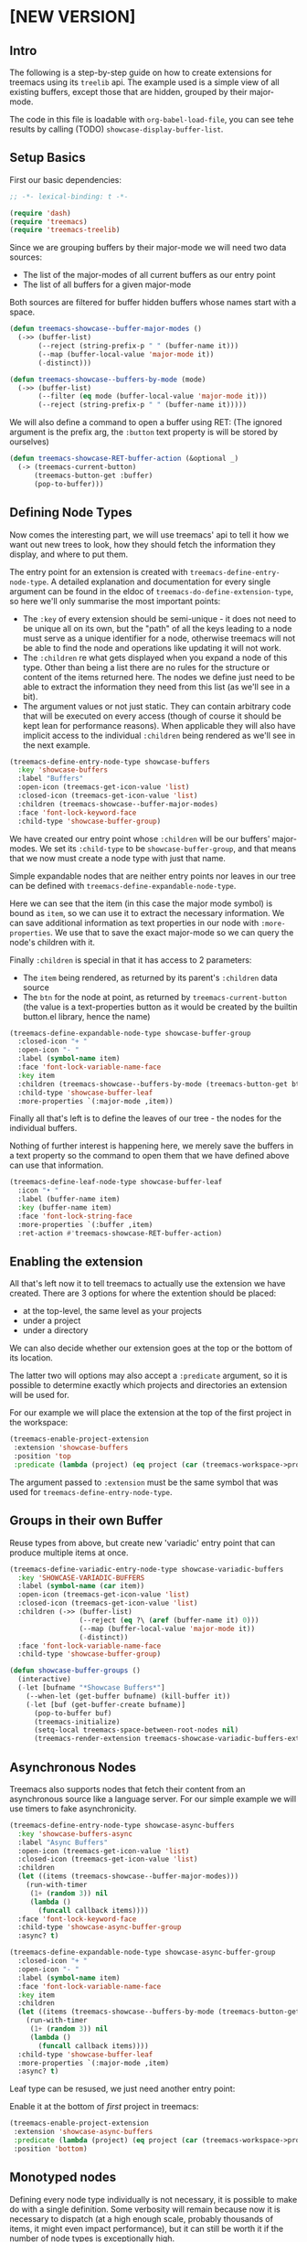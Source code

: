 # -*- fill-column: 120 -*-

* Content                                                                            :TOC:noexport:
- [[#new-version][[NEW VERSION]]]
   - [[#intro][Intro]]
   - [[#setup-basics][Setup Basics]]
   - [[#defining-node-types][Defining Node Types]]
   - [[#enabling-the-extension][Enabling the extension]]
   - [[#groups-in-their-own-buffer][Groups in their own Buffer]]
   - [[#asynchronous-nodes][Asynchronous Nodes]]
   - [[#monotyped-nodes][Monotyped nodes]]
- [[#old-version-treemacs-extension-tutorial][[OLD VERSION] Treemacs Extension Tutorial]]
   - [[#try-it][Try it]]
   - [[#extensions-for-projects][Extensions for Projects]]
   - [[#extension-for-directories][Extension for Directories]]
   - [[#extensions-at-the-top-level][Extensions at the Top level]]
   - [[#extensions-beyond-treemacs][Extensions beyond Treemacs]]
   - [[#node-navigation-and-updates][Node Navigation and Updates]]
   - [[#setting-the-working-directory][Setting the Working Directory]]
   - [[#about-properties][About Properties]]

* [NEW VERSION]
** Intro

The following is a step-by-step guide on how to create extensions for treemacs using its ~treelib~ api.  The example
used is a simple view of all existing buffers, except those that are hidden, grouped by their major-mode.

The code in this file is loadable with ~org-babel-load-file~, you can see tehe results by calling (TODO)
~showcase-display-buffer-list~.

** Setup Basics

First our basic dependencies:

#+BEGIN_SRC emacs-lisp
  ;; -*- lexical-binding: t -*-

  (require 'dash)
  (require 'treemacs)
  (require 'treemacs-treelib)
#+END_SRC

Since we are grouping buffers by their major-mode we will need two data sources:
- The list of the major-modes of all current buffers as our entry point
- The list of all buffers for a given major-mode

Both sources are filtered for buffer hidden buffers whose names start with a space.

#+BEGIN_SRC emacs-lisp
  (defun treemacs-showcase--buffer-major-modes ()
    (->> (buffer-list)
         (--reject (string-prefix-p " " (buffer-name it)))
         (--map (buffer-local-value 'major-mode it))
         (-distinct)))

  (defun treemacs-showcase--buffers-by-mode (mode)
    (->> (buffer-list)
         (--filter (eq mode (buffer-local-value 'major-mode it)))
         (--reject (string-prefix-p " " (buffer-name it)))))
#+END_SRC

We will also define a command to open a buffer using RET:
(The ignored argument is the prefix arg, the ~:button~ text property is will be stored by ourselves)

#+BEGIN_SRC emacs-lisp
  (defun treemacs-showcase-RET-buffer-action (&optional _)
    (-> (treemacs-current-button)
        (treemacs-button-get :buffer)
        (pop-to-buffer)))
#+END_SRC

** Defining Node Types

Now comes the interesting part, we will use treemacs' api to tell it how we want out new trees to look, how they should
fetch the information they display, and where to put them.

The entry point for an extension is created with ~treemacs-define-entry-node-type~. A detailed explanation and
documentation for every single argument can be found in the eldoc of ~treemacs-do-define-extension-type~, so here we'll
only summarise the most important points:

- The ~:key~ of every extension should be semi-unique - it does not need to be unique all on its own, but the "path" of
  all the keys leading to a node must serve as a unique identifier for a node, otherwise treemacs will not be able to
  find the node and operations like updating it will not work.
- The ~:children~ re what gets displayed when you expand a node of this type. Other than being a list there are no rules
  for the structure or content of the items returned here. The nodes we define just need to be able to extract the
  information they need from this list (as we'll see in a bit).
- The argument values or not just static. They can contain arbitrary code that will be executed on every access (though
  of course it should be kept lean for performance reasons). When applicable they will also have implicit access to the
  individual ~:children~ being rendered as we'll see in the next example.

#+BEGIN_SRC emacs-lisp
  (treemacs-define-entry-node-type showcase-buffers
    :key 'showcase-buffers
    :label "Buffers"
    :open-icon (treemacs-get-icon-value 'list)
    :closed-icon (treemacs-get-icon-value 'list)
    :children (treemacs-showcase--buffer-major-modes)
    :face 'font-lock-keyword-face
    :child-type 'showcase-buffer-group)
#+END_SRC

We have created our entry point whose ~:children~ will be our buffers' major-modes. We set its ~:child-type~ to be
~showcase-buffer-group~, and that means that we now must create a node type with just that name.

Simple expandable nodes that are neither entry points nor leaves in our tree can be defined with
~treemacs-define-expandable-node-type~.

Here we can see that the item (in this case the major mode symbol) is bound as ~item~, so we can use it to extract the
necessary information. We can save additional information as text properties in our node with ~:more-properties~. We use
that to save the exact major-mode so we can query the node's children with it.

Finally ~:children~ is special in that it has access to 2 parameters:
- The ~item~ being rendered, as returned by its parent's ~:children~ data source
- The ~btn~ for the node at point, as returned by ~treemacs-current-button~
  (the value is a text-properties button as it would be created by the builtin button.el library, hence the name)

#+BEGIN_SRC emacs-lisp
  (treemacs-define-expandable-node-type showcase-buffer-group
    :closed-icon "+ "
    :open-icon "- "
    :label (symbol-name item)
    :face 'font-lock-variable-name-face
    :key item
    :children (treemacs-showcase--buffers-by-mode (treemacs-button-get btn :major-mode))
    :child-type 'showcase-buffer-leaf
    :more-properties `(:major-mode ,item))
#+END_SRC

Finally all that's left is to define the leaves of our tree - the nodes for the individual buffers.

Nothing of further interest is happening here, we merely save the buffers in a text property so the command to open them
that we have defined above can use that information.

#+BEGIN_SRC emacs-lisp
  (treemacs-define-leaf-node-type showcase-buffer-leaf
    :icon "• "
    :label (buffer-name item)
    :key (buffer-name item)
    :face 'font-lock-string-face
    :more-properties `(:buffer ,item)
    :ret-action #'treemacs-showcase-RET-buffer-action)
#+END_SRC

** Enabling the extension

All that's left now it to tell treemacs to actually use the extension we have created. There are 3 options for where the
extention should be placed:

- at the top-level, the same level as your projects
- under a project
- under a directory

We can also decide whether our extension goes at the top or the bottom of its location.

The latter two will options may also accept a ~:predicate~ argument, so it is possible to determine exactly which
projects and directories an extension will be used for.

For our example we will place the extension at the top of the first project in the workspace:

#+BEGIN_SRC emacs-lisp
  (treemacs-enable-project-extension
   :extension 'showcase-buffers
   :position 'top
   :predicate (lambda (project) (eq project (car (treemacs-workspace->projects (treemacs-current-workspace))))))
#+END_SRC

The argument passed to ~:extension~ must be the same symbol that was used for ~treemacs-define-entry-node-type~.

** Groups in their own Buffer

Reuse types from above, but create new 'variadic' entry point that can produce multiple items at once.

#+BEGIN_SRC emacs-lisp :tangle no
  (treemacs-define-variadic-entry-node-type showcase-variadic-buffers
    :key 'SHOWCASE-VARIADIC-BUFFERS
    :label (symbol-name (car item))
    :open-icon (treemacs-get-icon-value 'list)
    :closed-icon (treemacs-get-icon-value 'list)
    :children (->> (buffer-list)
                   (--reject (eq ?\ (aref (buffer-name it) 0)))
                   (--map (buffer-local-value 'major-mode it))
                   (-distinct))
    :face 'font-lock-variable-name-face
    :child-type 'showcase-buffer-group)
#+END_SRC

#+BEGIN_SRC emacs-lisp :tangle no
  (defun showcase-buffer-groups ()
    (interactive)
    (-let [bufname "*Showcase Buffers*"]
      (--when-let (get-buffer bufname) (kill-buffer it))
      (-let [buf (get-buffer-create bufname)]
        (pop-to-buffer buf)
        (treemacs-initialize)
        (setq-local treemacs-space-between-root-nodes nil)
        (treemacs-render-extension treemacs-showcase-variadic-buffers-extension-instance))))
#+END_SRC

** Asynchronous Nodes

Treemacs also supports nodes that fetch their content from an asynchronous source like a language server.
For our simple example we will use timers to fake asynchronicity.

#+BEGIN_SRC emacs-lisp
  (treemacs-define-entry-node-type showcase-async-buffers
    :key 'showcase-buffers-async
    :label "Async Buffers"
    :open-icon (treemacs-get-icon-value 'list)
    :closed-icon (treemacs-get-icon-value 'list)
    :children
    (let ((items (treemacs-showcase--buffer-major-modes)))
      (run-with-timer
       (1+ (random 3)) nil
       (lambda ()
         (funcall callback items))))
    :face 'font-lock-keyword-face
    :child-type 'showcase-async-buffer-group
    :async? t)
#+END_SRC

#+BEGIN_SRC emacs-lisp
  (treemacs-define-expandable-node-type showcase-async-buffer-group
    :closed-icon "+ "
    :open-icon "- "
    :label (symbol-name item)
    :face 'font-lock-variable-name-face
    :key item
    :children
    (let ((items (treemacs-showcase--buffers-by-mode (treemacs-button-get btn :major-mode))))
      (run-with-timer
       (1+ (random 3)) nil
       (lambda ()
         (funcall callback items))))
    :child-type 'showcase-buffer-leaf
    :more-properties `(:major-mode ,item)
    :async? t)
#+END_SRC
Leaf type can be resused, we just need another entry point:

Enable it at the bottom of /first/ project in treemacs:

#+BEGIN_SRC emacs-lisp
  (treemacs-enable-project-extension
   :extension 'showcase-async-buffers
   :predicate (lambda (project) (eq project (car (treemacs-workspace->projects (treemacs-current-workspace)))))
   :position 'bottom)
#+END_SRC

** Monotyped nodes

Defining every node type individually is not necessary, it is possible to make do with a single definition. Some
verbosity will remain because now it is necessary to dispatch (at a high enough scale, probably thousands of items, it
might even impact performance), but it can still be worth it if the number of node types is exceptionally high.

Treemacs calls this the ~monotyped~ approach to defining extensions.

Here we combine both the buffer groups and individual buffer leaves into a single definition:
(Note how the name of the extension and the ~:child-type~ are one and the same)

#+BEGIN_SRC emacs-lisp :tangle no
  (treemacs-define-expandable-node-type showcase-monotype-buffers
    :closed-icon
    (if (bufferp item)
        "• "
      "+ ")
    :open-icon
    (if (bufferp item)
        "•"
      "- ")
    :label
    (if (bufferp item)
        (buffer-name item)
      (symbol-name item))
    :face
    (if (bufferp item)
        'font-lock-string-face
      'font-lock-variable-name-face)
    :key
    (if (bufferp item)
        (buffer-name item)
      item)
    :children
    (when (symbolp item)
      (treemacs-showcase--buffers-by-mode item))
    :child-type
    'showcase-monotype-buffers
    :more-properties
    (if (bufferp item)
        `(:buffer ,item)
      `(:major-mode ,item)))
#+END_SRC

Entry points cannot be combined, they still need to be set up individually:

#+BEGIN_SRC emacs-lisp :tangle no
  (treemacs-define-entry-node-type showcase-monotype-buffers-entry
    :key 'SHOWCASE-MONOTYPE-BUFFERS
    :label "Monotype Buffers"
    :open-icon (treemacs-get-icon-value 'list)
    :closed-icon (treemacs-get-icon-value 'list)
    :children (treemacs-showcase--buffer-major-modes)
    :more-properties nil
    :face 'font-lock-keyword-face
    :child-type 'showcase-monotype-buffers)
#+END_SRC

Finally we'll enable the new extension to appear in out /second/ project:

#+BEGIN_SRC emacs-lisp :tangle no
  (treemacs-enable-project-extension
   :extension treemacs-showcase-monotype-buffers-entry-extension-instance
   :predicate (lambda (project) (eq project (cadr (treemacs-workspace->projects (treemacs-current-workspace)))))
   :position 'top)
#+END_SRC

* [OLD VERSION] Treemacs Extension Tutorial                                          :ARCHIVE:
** Try it
The code in this file is loadable with ~org-babel-load-file~, you can see tehe results by calling
~showcase-display-buffer-list~.
** Extensions for Projects

First our dependencies:

#+BEGIN_SRC emacs-lisp :tangle no
  (require 'treemacs)
  (require 'dash)
#+END_SRC

Now let's define a source for the data we'll be displaying: a list of buffers, grouped by their major modes, with
transient buffers (whose names start with a space) removed. It doesn't really make much sense to add a buffer list like
that under some project, but this example is 1) reasonably practical, and 2) very simple, allowing us to concentrate on
integrating it with treemacs.

#+BEGIN_SRC emacs-lisp :tangle no
  (defun showcase--get-buffer-groups ()
    "Get the list of buffers, grouped by their major mode."
    (->> (buffer-list)
         (--reject (eq ?\ (aref (buffer-name it) 0)))
         (--group-by (buffer-local-value 'major-mode it))))
#+END_SRC

The output of this function would look roughly like this. This is the structure our extension will have when we're done.

#+BEGIN_SRC emacs-lisp :tangle no
  ; ((org-mode
  ;   #<buffer Extensions.org>)
  ;  (emacs-lisp-mode
  ;   #<buffer init.el>
  ;   #<buffer treemacs-customization.el>
  ;   #<buffer *scratch*>
  ;   #<buffer treemacs-extensions.el>)
  ;  (spacemacs-buffer-mode
  ;   #<buffer *spacemacs*>)
  ;  (messages-buffer-mode
  ;   #<buffer *Messages*>)
  ;  (compilation-mode
  ;   #<buffer *Compile-Log*>)
  ;  (magit-status-mode
  ;   #<buffer magit: treemacs>))
#+END_SRC

Before we begin defining what our nodes look like we will slightly get ahead of ourselves and define the function that
allows us to visit the buffer node at point. The buffer that is represented by the node will be stored in its ~:buffer~
property, so all we need to do is extract it, make sure it's alive, and show it in ~next-window~. The function could
make use of the prefix argument, but we won't us it here. This function can now be used to give our leaf nodes a TAB,
RET, or double-mouse1 action (the latter is a work in progress).

#+BEGIN_SRC emacs-lisp :tangle no
  (defun showcase-visit-buffer (&rest _)
    "Switch to the buffer saved in node at point."
    (let* ((node (treemacs-current-button))
           (buffer (treemacs-button-get node :buffer)))
      (when (buffer-live-p buffer)
        (select-window (next-window))
        (switch-to-buffer buffer))))
#+END_SRC

Now we'll get to building our custom treemacs tree. Node types are defined from the bottom up, so we start with the
leaves of our tree, nodes that represent some specific buffer. ~treemacs-define-leaf-node~ needs 3 things: a name, an
icon, and optional keyword arguments for TAB, RET, and doubleclick actions. This is why we defined our visit-buffer
command in advance. Instead of using ~treemacs-as-icon~ to iconize a string you can also use ~treemacs-icon-for-file~ or
directly use one of treemacs' own icons (like ~treemacs-icon-css~).

#+BEGIN_SRC emacs-lisp :tangle no
  (treemacs-define-leaf-node buffer-leaf
    (treemacs-as-icon "• " 'face 'font-lock-builtin-face)
    :ret-action #'showcase-visit-buffer
    :tab-action #'showcase-visit-buffer
    :mouse1-action (lambda (&rest args) (interactive) (showcase-visit-buffer args)))
#+END_SRC

Now we move further up and define our first expandable node type that represents a group of buffers with a specific
major mode. This is where it gets interesting. Aside from the two icons for the node being either open or closed we need
a query function and a render action. The former will be called by treemacs to this node is expanded and must provide
a list of child nodes to display.

In the context of the invocation of the query function the node being expanded is bound under the name ~node~. Under all 
its layers of abstraction treemacs' nodes (specifically the text and not the icons) are buttons as per
the builtin ~button.el~ library. Its functions (or rather their faster treemacs variants) can all be invoked on treemacs
nodes, including ~treemacs-button-get~, which we use here to retrieve the list of buffers that we will have stored in
the node's ~:buffers~ property.

In the next step treemacs will loop over the list returned by the query function, invoking the render action form for
each. Every element in the iteration will be bound as ~item~. Whatever code is used in the render action, it must end in
a call to ~treemacs-render-node~, which creates the strings treemacs will be inserting. It requires an icon, a display
name, an initial state, a face, a (reasonably) unique key, and an optional list of arbitrary additional properties to
store.

Here we can see why node definition must go bottom to top. The leaf node definition from above has given us the
variables for both the icon and the initial state. Since we are iterating over a list of buffers we can use the buffer
name for the display label. Buffers are also unique, so we can use them as the node's unique key as well. There are
requirements for the choice of the face. Finally we also store the buffer in every node's ~:buffer~ property so we can
later use it in ~showcase-visit-buffer~.

#+BEGIN_SRC emacs-lisp :tangle no
  (treemacs-define-expandable-node buffer-group
    :icon-open (treemacs-as-icon "- " 'face 'font-lock-string-face)
    :icon-closed (treemacs-as-icon "+ " 'face 'font-lock-string-face)
    :query-function (treemacs-button-get node :buffers)
    :render-action
    (treemacs-render-node
     :icon treemacs-buffer-leaf-icon
     :label-form (buffer-name item)
     :state treemacs-buffer-leaf-state
     :face 'font-lock-string-face
     :key-form item
     :more-properties (:buffer item)))
#+END_SRC

Third things third we define a root node to hold the list of buffers together. It works much the same way as just
defining an expandable node, but requires additional information. So far we've created a small render chain. Buffers are
rendered by buffers groups, buffer groups are rendered by the buffer root, but the buffer root is not rendered by the
next highest node, but by treemacs itself. So we set ~:root-marker~ to t and provide a ~:root-label~, ~:root-face~ and a
~:root-key-form~, same as when calling into ~treemacs-render-node~.

#+BEGIN_SRC emacs-lisp :tangle no
  (treemacs-define-expandable-node buffers-root
    :icon-open (treemacs-as-icon "- " 'face 'font-lock-string-face)
    :icon-closed (treemacs-as-icon "+ " 'face 'font-lock-string-face)
    :query-function (showcase--get-buffer-groups)
    :render-action
    (treemacs-render-node
     :icon treemacs-icon-buffer-group-closed
     :label-form (symbol-name (car item))
     :state treemacs-buffer-group-closed-state
     :face 'font-lock-keyword-face
     :key-form (car item)
     :more-properties (:buffers (cdr item)))
    :root-marker t
    :root-label "Buffers"
    :root-face 'font-lock-type-face
    :root-key-form 'Buffers)
#+END_SRC

This code will have defined a function called ~treemacs-BUFFERS-ROOT-extension~ which we can use as our extension, but
first we need another, final building block. We are building an extension for projects, but we have yet to decide
/which/ projects it is for. In other words we need a predicate. So let's assume we want our extension to show up only
for the first project in the workspace.

#+BEGIN_SRC emacs-lisp :tangle no
  (defun showcase-extension-predicate (project)
    (eq project
        (-> (treemacs-current-workspace)
            (treemacs-workspace->projects)
            (car))))
#+END_SRC

With everything in place we can now tell treemacs about our extension. The final argument ~:position~ decides whether
the extension will be rendered at the very start or the very end of the project's immediate children.

#+BEGIN_SRC emacs-lisp :tangle no
  (treemacs-define-project-extension
   :extension #'treemacs-BUFFERS-ROOT-extension
   :predicate #'showcase-extension-predicate
   :position 'top)
#+END_SRC

** Extension for Directories

Extension for arbitraray directories work much the same way as extensions for projects. The only differences are that a
directory predicate takes a file path argument of type string and that the final call is made to
~treemacs-define-directory-extension~.

** Extensions at the Top level
It is also possible to place extensions at the very top of the display tree, on the same level as projects. To make this
work ~treemacs-define-expandable-node~ must receive not a ~:root-marker~, but a ~:top-level-marker~. Other than that
nothing changes and the same restrictions apply, but the ~treemacs-BUFFERS-ROOT-extension~ that we've created in our
example will be able to be passed to ~treemacs-define-top-level-extension~.

#+BEGIN_SRC emacs-lisp :tangle no
  (treemacs-define-top-level-extension
   :extension #'treemacs-BUFFERS-ROOT-extension
   :position 'top)
#+END_SRC

Every top-level element in treemacs has its own project struct and extensions are no different. It's even more important
in top-level extensions since the project object is required not just for internal house-keeping, but is needed to
address nodes in the given tree. To that end an extensions project is always found in a buffer local variable named
~treemacs-${name}-extension-project~, where ~${name}~ is the name passed to ~treemacs-define-expandable-node~.

Note that neither predicates, nor the use of a ~'bottom~ position have yet been implemented.

** Extensions beyond Treemacs

Finally you can also use the extensions api as a generalized set of building block for tree structures, to be used in
any other buffer. First let's define an appropriate extension. We will re-use the ~buffer-root~ code from above, except
this time we'll mark it as a ~:project~ and call it ~buffer-root-top~.

#+BEGIN_SRC emacs-lisp :tangle no
  (treemacs-define-expandable-node buffers-root-top
    :icon-open (treemacs-as-icon "- " 'face 'font-lock-string-face)
    :icon-closed (treemacs-as-icon "+ " 'face 'font-lock-string-face)
    :query-function (showcase--get-buffer-groups)
    :render-action
    (treemacs-render-node
     :icon treemacs-icon-buffer-group-closed
     :label-form (symbol-name (car item))
     :state treemacs-buffer-group-closed-state
     :face 'font-lock-keyword-face
     :key-form (car item)
     :more-properties (:buffers (cdr item)))
    :top-level-marker t
    :root-label "Buffers"
    :root-face 'font-lock-type-face
    :root-key-form 'Buffers)
#+END_SRC

With this we have all we need to display the buffer overview in any buffer of our choice. The required setup is minimal,
we just need to display such a buffer and call ~treemacs-initialize~ inside it, and the extension can be used:

#+BEGIN_SRC emacs-lisp :tangle no
  (defun showcase-display-buffer-list ()
    (interactive)
    (let* ((buffer (get-buffer-create "*Showcase Buffer List*"))
           (window (display-buffer-in-side-window buffer '((side . right)))))
      (select-window window)
      (treemacs-initialize)
      (treemacs-BUFFERS-ROOT-TOP-extension)))
#+END_SRC

** Node Navigation and Updates
~TODO~
** Setting the Working Directory
Treemacs sets the value of ~default-directory~ based on the nearest path at point. This allows commands like ~find-file~
and ~magit-status~ to do what you mean based on the current context. This option is also available for custom nodes:
just set the property ~:default-directory~ and treemacs will make use of its value when the node is in focus.
** About Properties
~treemacs-render-node~ allows to add arbitrary propertis to a node, which can quickly lead to subtle, difficult-to-trace
conflicts since treemacs itself makes extensive use of that option. To avoid such issues the following keywords and
symbols must not be used as properties:

 - ~:project~
 - ~:state~
 - ~:depth~
 - ~:path~
 - ~:key~
 - ~:parent~
 - ~:default-face~
 - ~:symlink~
 - ~:marker~
 - ~:index~
 - ~:custom~
 - ~'button~
 - ~'category~
 - ~'face~
 - ~'keymap~
